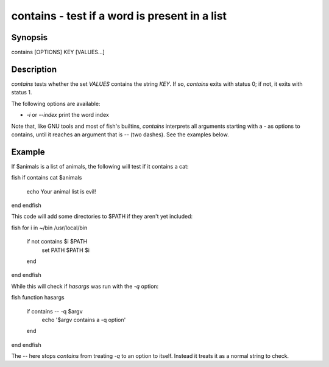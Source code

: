 contains - test if a word is present in a list
==========================================

Synopsis
--------

contains [OPTIONS] KEY [VALUES...]


Description
------------

`contains` tests whether the set `VALUES` contains the string `KEY`. If so, `contains` exits with status 0; if not, it exits with status 1.

The following options are available:

- `-i` or `--index` print the word index

Note that, like GNU tools and most of fish's builtins, `contains` interprets all arguments starting with a `-` as options to contains, until it reaches an argument that is `--` (two dashes). See the examples below.

Example
------------

If $animals is a list of animals, the following will test if it contains a cat:

\fish
if contains cat $animals
   echo Your animal list is evil!
end
\endfish

This code will add some directories to $PATH if they aren't yet included:

\fish
for i in ~/bin /usr/local/bin
    if not contains $i $PATH
        set PATH $PATH $i
    end
end
\endfish

While this will check if `hasargs` was run with the `-q` option:

\fish
function hasargs
    if contains -- -q $argv
        echo '$argv contains a -q option'
    end
end
\endfish

The `--` here stops `contains` from treating `-q` to an option to itself. Instead it treats it as a normal string to check.
